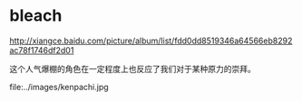 * bleach

http://xiangce.baidu.com/picture/album/list/fdd0dd8519346a64566eb8292ac78f1746df2d01

这个人气爆棚的角色在一定程度上也反应了我们对于某种原力的崇拜。

file:../images/kenpachi.jpg
